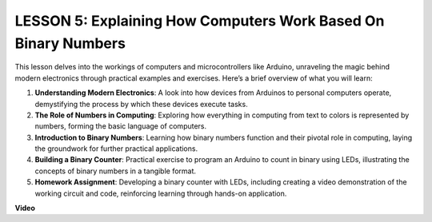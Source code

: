 LESSON 5: Explaining How Computers Work Based On Binary Numbers
=================================================================

This lesson delves into the workings of computers and microcontrollers like Arduino, unraveling the magic behind modern electronics through practical examples and exercises. Here’s a brief overview of what you will learn:

1. **Understanding Modern Electronics**: A look into how devices from Arduinos to personal computers operate, demystifying the process by which these devices execute tasks.
2. **The Role of Numbers in Computing**: Exploring how everything in computing from text to colors is represented by numbers, forming the basic language of computers.
3. **Introduction to Binary Numbers**: Learning how binary numbers function and their pivotal role in computing, laying the groundwork for further practical applications.
4. **Building a Binary Counter**: Practical exercise to program an Arduino to count in binary using LEDs, illustrating the concepts of binary numbers in a tangible format.
5. **Homework Assignment**: Developing a binary counter with LEDs, including creating a video demonstration of the working circuit and code, reinforcing learning through hands-on application.

**Video**

.. raw:: html

    <iframe width="700" height="500" src="https://www.youtube.com/embed/cSOpMpynXAI?si=o9Q1tTC1X1B9teef" title="YouTube video player" frameborder="0" allow="accelerometer; autoplay; clipboard-write; encrypted-media; gyroscope; picture-in-picture; web-share" allowfullscreen></iframe>
